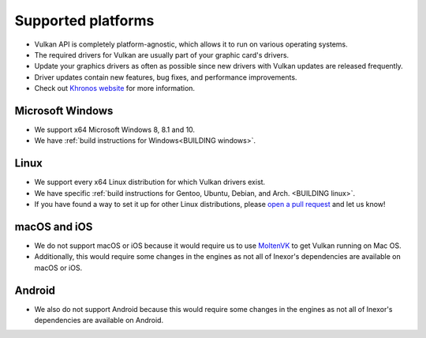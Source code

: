 Supported platforms
===================

- Vulkan API is completely platform-agnostic, which allows it to run on various operating systems.
- The required drivers for Vulkan are usually part of your graphic card's drivers.
- Update your graphics drivers as often as possible since new drivers with Vulkan updates are released frequently.
- Driver updates contain new features, bug fixes, and performance improvements.
- Check out `Khronos website <https://www.khronos.org/vulkan/>`__ for more information.

Microsoft Windows
-----------------

- We support x64 Microsoft Windows 8, 8.1 and 10.
- We have :ref:`build instructions for Windows<BUILDING windows>`.

Linux
------

- We support every x64 Linux distribution for which Vulkan drivers exist.
- We have specific :ref:`build instructions for Gentoo, Ubuntu, Debian, and Arch. <BUILDING linux>`.
- If you have found a way to set it up for other Linux distributions, please `open a pull request <https://github.com/inexorgame/vulkan-renderer/pulls>`__ and let us know!

macOS and iOS
-------------

- We do not support macOS or iOS because it would require us to use `MoltenVK <https://github.com/KhronosGroup/MoltenVK>`__ to get Vulkan running on Mac OS.
- Additionally, this would require some changes in the engines as not all of Inexor's dependencies are available on macOS or iOS.

Android
-------

- We also do not support Android because this would require some changes in the engines as not all of Inexor's dependencies are available on Android.
